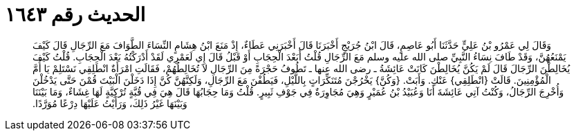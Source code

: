 
= الحديث رقم ١٦٤٣

[quote.hadith]
وَقَالَ لِي عَمْرُو بْنُ عَلِيٍّ حَدَّثَنَا أَبُو عَاصِمٍ، قَالَ ابْنُ جُرَيْجٍ أَخْبَرَنَا قَالَ أَخْبَرَنِي عَطَاءٌ، إِذْ مَنَعَ ابْنُ هِشَامٍ النِّسَاءَ الطَّوَافَ مَعَ الرِّجَالِ قَالَ كَيْفَ يَمْنَعُهُنَّ، وَقَدْ طَافَ نِسَاءُ النَّبِيِّ صلى الله عليه وسلم مَعَ الرِّجَالِ قُلْتُ أَبَعْدَ الْحِجَابِ أَوْ قَبْلُ قَالَ إِي لَعَمْرِي لَقَدْ أَدْرَكْتُهُ بَعْدَ الْحِجَابِ‏.‏ قُلْتُ كَيْفَ يُخَالِطْنَ الرِّجَالَ قَالَ لَمْ يَكُنَّ يُخَالِطْنَ كَانَتْ عَائِشَةُ ـ رضى الله عنها ـ تَطُوفُ حَجْرَةً مِنَ الرِّجَالِ لاَ تُخَالِطُهُمْ، فَقَالَتِ امْرَأَةٌ انْطَلِقِي نَسْتَلِمْ يَا أُمَّ الْمُؤْمِنِينَ‏.‏ قَالَتْ ‏{‏انْطَلِقِي‏}‏ عَنْكِ‏.‏ وَأَبَتْ‏.‏ ‏{‏وَكُنَّ‏}‏ يَخْرُجْنَ مُتَنَكِّرَاتٍ بِاللَّيْلِ، فَيَطُفْنَ مَعَ الرِّجَالِ، وَلَكِنَّهُنَّ كُنَّ إِذَا دَخَلْنَ الْبَيْتَ قُمْنَ حَتَّى يَدْخُلْنَ وَأُخْرِجَ الرِّجَالُ، وَكُنْتُ آتِي عَائِشَةَ أَنَا وَعُبَيْدُ بْنُ عُمَيْرٍ وَهِيَ مُجَاوِرَةٌ فِي جَوْفِ ثَبِيرٍ‏.‏ قُلْتُ وَمَا حِجَابُهَا قَالَ هِيَ فِي قُبَّةٍ تُرْكِيَّةٍ لَهَا غِشَاءٌ، وَمَا بَيْنَنَا وَبَيْنَهَا غَيْرُ ذَلِكَ، وَرَأَيْتُ عَلَيْهَا دِرْعًا مُوَرَّدًا‏.‏